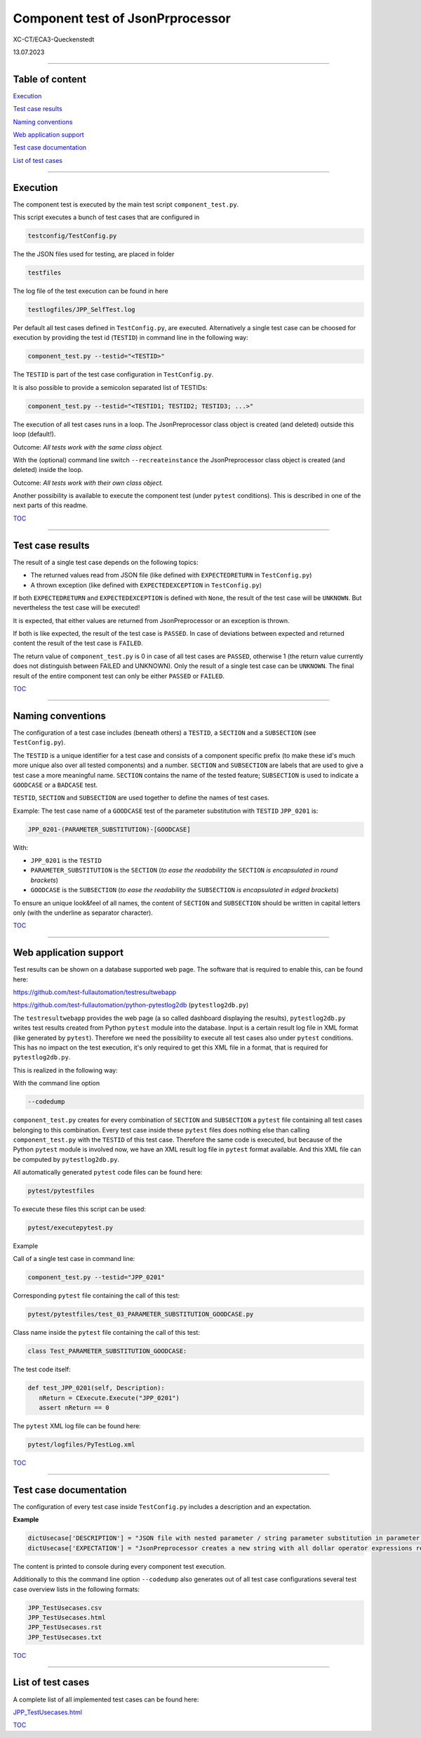 .. Copyright 2020-2023 Robert Bosch GmbH

.. Licensed under the Apache License, Version 2.0 (the "License");
   you may not use this file except in compliance with the License.
   You may obtain a copy of the License at

.. http://www.apache.org/licenses/LICENSE-2.0

.. Unless required by applicable law or agreed to in writing, software
   distributed under the License is distributed on an "AS IS" BASIS,
   WITHOUT WARRANTIES OR CONDITIONS OF ANY KIND, either express or implied.
   See the License for the specific language governing permissions and
   limitations under the License.

Component test of JsonPrprocessor
=================================

XC-CT/ECA3-Queckenstedt

13.07.2023

----

Table of content
----------------

`Execution`_

`Test case results`_

`Naming conventions`_

`Web application support`_

`Test case documentation`_

`List of test cases`_

----

Execution
---------

The component test is executed by the main test script ``component_test.py``.

This script executes a bunch of test cases that are configured in

.. code::

   testconfig/TestConfig.py

The the JSON files used for testing, are placed in folder

.. code::

   testfiles

The log file of the test execution can be found in here

.. code::

   testlogfiles/JPP_SelfTest.log

Per default all test cases defined in ``TestConfig.py``, are executed. Alternatively a single test case can
be choosed for execution by providing the test id (``TESTID``) in command line in the following way:

.. code::

   component_test.py --testid="<TESTID>"

The ``TESTID`` is part of the test case configuration in ``TestConfig.py``.

It is also possible to provide a semicolon separated list of TESTIDs:

.. code::

   component_test.py --testid="<TESTID1; TESTID2; TESTID3; ...>"

The execution of all test cases runs in a loop. The JsonPreprocessor class object is created (and deleted) outside this loop (default!).

Outcome: *All tests work with the same class object.*

With the (optional) command line switch ``--recreateinstance`` the JsonPreprocessor class object is created (and deleted) inside the loop.

Outcome: *All tests work with their own class object.*

Another possibility is available to execute the component test (under ``pytest`` conditions). This is
described in one of the next parts of this readme.

TOC_

----

Test case results
-----------------

The result of a single test case depends on the following topics:

* The returned values read from JSON file (like defined with ``EXPECTEDRETURN`` in ``TestConfig.py``)
* A thrown exception (like defined with ``EXPECTEDEXCEPTION`` in ``TestConfig.py``)

If both ``EXPECTEDRETURN`` and ``EXPECTEDEXCEPTION`` is defined with ``None``, the result of the test case will be ``UNKNOWN``.
But nevertheless the test case will be executed!

It is expected, that either values are returned from JsonPreprocessor or an exception is thrown.

If both is like expected, the result of the test case is ``PASSED``. In case of deviations between expected and returned content
the result of the test case is ``FAILED``.

The return value of ``component_test.py`` is 0 in case of all test cases are ``PASSED``, otherwise 1 (the return value
currently does not distinguish between FAILED and UNKNOWN). Only the result of a single test case can be ``UNKNOWN``.
The final result of the entire component test can only be either ``PASSED`` or ``FAILED``.

TOC_

----

Naming conventions
------------------

The configuration of a test case includes (beneath others) a ``TESTID``, a ``SECTION`` and a ``SUBSECTION`` (see
``TestConfig.py``).

The ``TESTID`` is a unique identifier for a test case and consists of a component specific prefix (to make
these id's much more unique also over all tested components) and a number. ``SECTION`` and ``SUBSECTION`` are
labels that are used to give a test case a more meaningful name. ``SECTION`` contains the name of the tested
feature; ``SUBSECTION`` is used to indicate a ``GOODCASE`` or a ``BADCASE`` test.

``TESTID``, ``SECTION`` and ``SUBSECTION`` are used together to define the names of test cases.

Example: The test case name of a ``GOODCASE`` test of the parameter substitution with ``TESTID`` ``JPP_0201`` is:

.. code::

   JPP_0201-(PARAMETER_SUBSTITUTION)-[GOODCASE]

With:

* ``JPP_0201`` is the ``TESTID``
* ``PARAMETER_SUBSTITUTION`` is the ``SECTION`` (*to ease the readability the* ``SECTION`` *is encapsulated in round brackets*)
* ``GOODCASE`` is the ``SUBSECTION`` (*to ease the readability the* ``SUBSECTION`` *is encapsulated in edged brackets*)

To ensure an unique look&feel of all names, the content of ``SECTION`` and ``SUBSECTION`` should be written in
capital letters only (with the underline as separator character).

TOC_

----


Web application support
-----------------------

Test results can be shown on a database supported web page. The software that is required to enable this, can be found here:

`https://github.com/test-fullautomation/testresultwebapp <https://github.com/test-fullautomation/testresultwebapp>`_

`https://github.com/test-fullautomation/python-pytestlog2db <https://github.com/test-fullautomation/python-pytestlog2db>`_ (``pytestlog2db.py``)

The ``testresultwebapp`` provides the web page (a so called dashboard displaying the results), ``pytestlog2db.py`` writes test results
created from Python ``pytest`` module into the database. Input is a certain result log file in XML format (like generated by ``pytest``).
Therefore we need the possibility to execute all test cases also under ``pytest`` conditions. This has no impact on the test execution, it's only required
to get this XML file in a format, that is required for ``pytestlog2db.py``.

This is realized in the following way:

With the command line option

.. code::

   --codedump

``component_test.py`` creates for every combination of ``SECTION`` and ``SUBSECTION`` a ``pytest`` file containing all test cases belonging to this
combination. Every test case inside these ``pytest`` files does nothing else than calling ``component_test.py`` with the ``TESTID`` of this test case.
Therefore the same code is executed, but because of the Python ``pytest`` module is involved now, we have an XML result log file in
``pytest`` format available. And this XML file can be computed by ``pytestlog2db.py``.

All automatically generated ``pytest`` code files can be found here:

.. code::

   pytest/pytestfiles

To execute these files this script can be used:

.. code::

   pytest/executepytest.py

Example

Call of a single test case in command line:

.. code::

   component_test.py --testid="JPP_0201"

Corresponding ``pytest`` file containing the call of this test:

.. code::

   pytest/pytestfiles/test_03_PARAMETER_SUBSTITUTION_GOODCASE.py

Class name inside the ``pytest`` file containing the call of this test:

.. code::

   class Test_PARAMETER_SUBSTITUTION_GOODCASE:

The test code itself:

.. code::

   def test_JPP_0201(self, Description):
      nReturn = CExecute.Execute("JPP_0201")
      assert nReturn == 0

The ``pytest`` XML log file can be found here:

.. code::

   pytest/logfiles/PyTestLog.xml

TOC_

----

Test case documentation
-----------------------

The configuration of every test case inside ``TestConfig.py`` includes a description and an expectation.

**Example**

.. code::

   dictUsecase['DESCRIPTION'] = "JSON file with nested parameter / string parameter substitution in parameter name"
   dictUsecase['EXPECTATION'] = "JsonPreprocessor creates a new string with all dollar operator expressions resolved as string"

The content is printed to console during every component test execution.

Additionally to this the command line option ``--codedump`` also generates out of all test case configurations several
test case overview lists in the following formats:

.. code::

   JPP_TestUsecases.csv
   JPP_TestUsecases.html
   JPP_TestUsecases.rst
   JPP_TestUsecases.txt

TOC_

----


List of test cases
------------------

A complete list of all implemented test cases can be found here:

`JPP_TestUsecases.html <https://htmlpreview.github.io/?https://github.com/test-fullautomation/python-jsonpreprocessor/blob/develop/test/JPP_TestUsecases.html>`_

TOC_


.. _TOC: `Table of content`_
